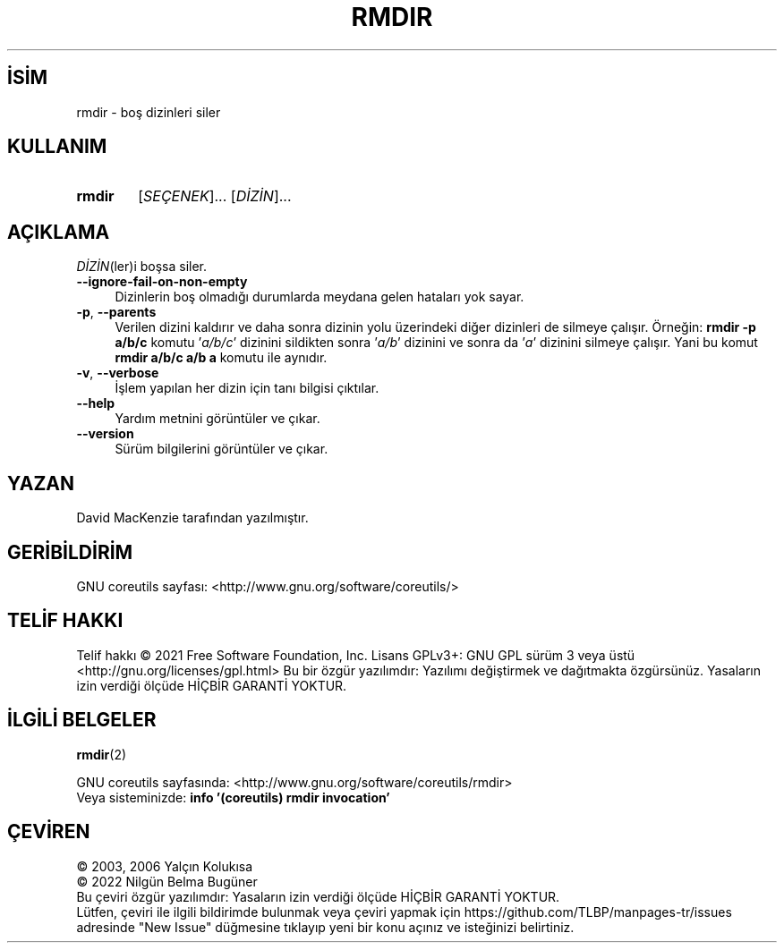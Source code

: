 .ig
 * Bu kılavuz sayfası Türkçe Linux Belgelendirme Projesi (TLBP) tarafından
 * XML belgelerden derlenmiş olup manpages-tr paketinin parçasıdır:
 * https://github.com/TLBP/manpages-tr
 *
..
.\" Derlenme zamanı: 2022-11-18T11:59:29+03:00
.TH "RMDIR" 1 "Eylül 2021" "GNU coreutils 9.0" "Kullanıcı Komutları"
.\" Sözcükleri ilgisiz yerlerden bölme (disable hyphenation)
.nh
.\" Sözcükleri yayma, sadece sola yanaştır (disable justification)
.ad l
.PD 0
.SH İSİM
rmdir - boş dizinleri siler
.sp
.SH KULLANIM
.IP \fBrmdir\fR 6
[\fISEÇENEK\fR]... [\fIDİZİN\fR]...
.sp
.PP
.sp
.SH "AÇIKLAMA"
\fIDİZİN\fR(ler)i boşsa siler.
.sp
.TP 4
\fB--ignore-fail-on-non-empty\fR
Dizinlerin boş olmadığı durumlarda meydana gelen hataları yok sayar.
.sp
.TP 4
\fB-p\fR, \fB--parents\fR
Verilen dizini kaldırır ve daha sonra dizinin yolu üzerindeki diğer dizinleri de silmeye çalışır. Örneğin: \fBrmdir -p a/b/c\fR komutu ’\fIa/b/c\fR’ dizinini sildikten sonra ’\fIa/b\fR’ dizinini ve sonra da ’\fIa\fR’ dizinini silmeye çalışır. Yani bu komut \fBrmdir a/b/c a/b a\fR komutu ile aynıdır.
.sp
.TP 4
\fB-v\fR, \fB--verbose\fR
İşlem yapılan her dizin için tanı bilgisi çıktılar.
.sp
.TP 4
\fB--help\fR
Yardım metnini görüntüler ve çıkar.
.sp
.TP 4
\fB--version\fR
Sürüm bilgilerini görüntüler ve çıkar.
.sp
.PP
.sp
.SH "YAZAN"
David MacKenzie tarafından yazılmıştır.
.sp
.SH "GERİBİLDİRİM"
GNU coreutils sayfası: <http://www.gnu.org/software/coreutils/>
.sp
.SH "TELİF HAKKI"
Telif hakkı © 2021 Free Software Foundation, Inc. Lisans GPLv3+: GNU GPL sürüm 3 veya üstü <http://gnu.org/licenses/gpl.html> Bu bir özgür yazılımdır: Yazılımı değiştirmek ve dağıtmakta özgürsünüz. Yasaların izin verdiği ölçüde HİÇBİR GARANTİ YOKTUR.
.sp
.SH "İLGİLİ BELGELER"
\fBrmdir\fR(2)
.sp
GNU coreutils sayfasında: <http://www.gnu.org/software/coreutils/rmdir>
.br
Veya sisteminizde: \fBinfo ’(coreutils) rmdir invocation’\fR
.sp
.SH "ÇEVİREN"
© 2003, 2006 Yalçın Kolukısa
.br
© 2022 Nilgün Belma Bugüner
.br
Bu çeviri özgür yazılımdır: Yasaların izin verdiği ölçüde HİÇBİR GARANTİ YOKTUR.
.br
Lütfen, çeviri ile ilgili bildirimde bulunmak veya çeviri yapmak için https://github.com/TLBP/manpages-tr/issues adresinde "New Issue" düğmesine tıklayıp yeni bir konu açınız ve isteğinizi belirtiniz.
.sp
